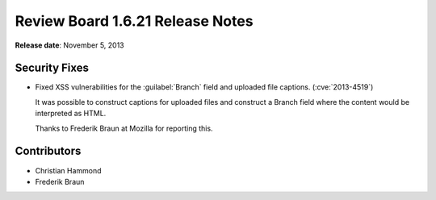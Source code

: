 =================================
Review Board 1.6.21 Release Notes
=================================

**Release date**: November 5, 2013


Security Fixes
==============

* Fixed XSS vulnerabilities for the :guilabel:`Branch` field and
  uploaded file captions. (:cve:`2013-4519`)

  It was possible to construct captions for uploaded files and construct
  a Branch field where the content would be interpreted as HTML.

  Thanks to Frederik Braun at Mozilla for reporting this.


Contributors
============

* Christian Hammond
* Frederik Braun
